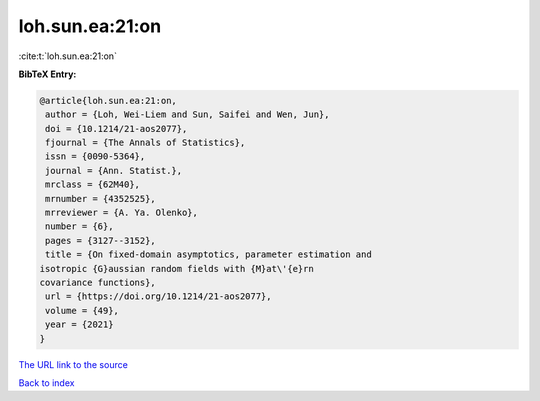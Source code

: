 loh.sun.ea:21:on
================

:cite:t:`loh.sun.ea:21:on`

**BibTeX Entry:**

.. code-block:: bibtex

   @article{loh.sun.ea:21:on,
    author = {Loh, Wei-Liem and Sun, Saifei and Wen, Jun},
    doi = {10.1214/21-aos2077},
    fjournal = {The Annals of Statistics},
    issn = {0090-5364},
    journal = {Ann. Statist.},
    mrclass = {62M40},
    mrnumber = {4352525},
    mrreviewer = {A. Ya. Olenko},
    number = {6},
    pages = {3127--3152},
    title = {On fixed-domain asymptotics, parameter estimation and
   isotropic {G}aussian random fields with {M}at\'{e}rn
   covariance functions},
    url = {https://doi.org/10.1214/21-aos2077},
    volume = {49},
    year = {2021}
   }
`The URL link to the source <ttps://doi.org/10.1214/21-aos2077}>`_


`Back to index <../By-Cite-Keys.html>`_
